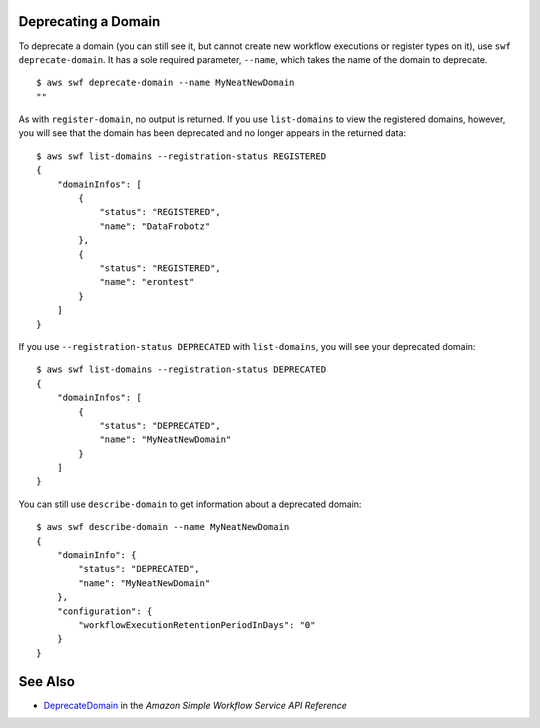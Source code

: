 Deprecating a Domain
--------------------

To deprecate a domain (you can still see it, but cannot create new
workflow executions or register types on it), use
``swf deprecate-domain``. It has a sole required parameter, ``--name``,
which takes the name of the domain to deprecate.

::

    $ aws swf deprecate-domain --name MyNeatNewDomain
    ""

As with ``register-domain``, no output is returned. If you use
``list-domains`` to view the registered domains, however, you will see
that the domain has been deprecated and no longer appears in the
returned data:

::

    $ aws swf list-domains --registration-status REGISTERED
    {
        "domainInfos": [
            {
                "status": "REGISTERED",
                "name": "DataFrobotz"
            },
            {
                "status": "REGISTERED",
                "name": "erontest"
            }
        ]
    }

If you use ``--registration-status DEPRECATED`` with ``list-domains``,
you will see your deprecated domain:

::

    $ aws swf list-domains --registration-status DEPRECATED
    {
        "domainInfos": [
            {
                "status": "DEPRECATED",
                "name": "MyNeatNewDomain"
            }
        ]
    }

You can still use ``describe-domain`` to get information about a
deprecated domain:

::

    $ aws swf describe-domain --name MyNeatNewDomain
    {
        "domainInfo": {
            "status": "DEPRECATED",
            "name": "MyNeatNewDomain"
        },
        "configuration": {
            "workflowExecutionRetentionPeriodInDays": "0"
        }
    }

See Also
--------

-  `DeprecateDomain <http://docs.aws.amazon.com/amazonswf/latest/apireference/API_DeprecateDomain.html>`__
   in the *Amazon Simple Workflow Service API Reference*
